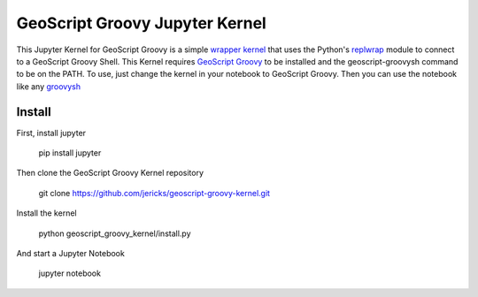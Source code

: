 GeoScript Groovy Jupyter Kernel
===============================
This Jupyter Kernel for GeoScript Groovy is a simple `wrapper kernel <http://jupyter-client.readthedocs.org/en/latest/wrapperkernels.html>`_ that uses
the Python's `replwrap <http://pexpect.readthedocs.org/en/latest/api/replwrap.html>`_ module to connect to a GeoScript Groovy Shell.  This Kernel
requires `GeoScript Groovy <https://github.com/geoscript/geoscript-groovy>`_ to be installed and the geoscript-groovysh command to
be on the PATH.  To use, just change the kernel in your notebook to GeoScript Groovy.  Then you can use the notebook like any `groovysh <http://groovy-lang.org/groovysh.html>`_

Install
-------
First, install jupyter

  pip install jupyter

Then clone the GeoScript Groovy Kernel repository

  git clone https://github.com/jericks/geoscript-groovy-kernel.git 

Install the kernel

  python geoscript_groovy_kernel/install.py

And start a Jupyter Notebook

  jupyter notebook
